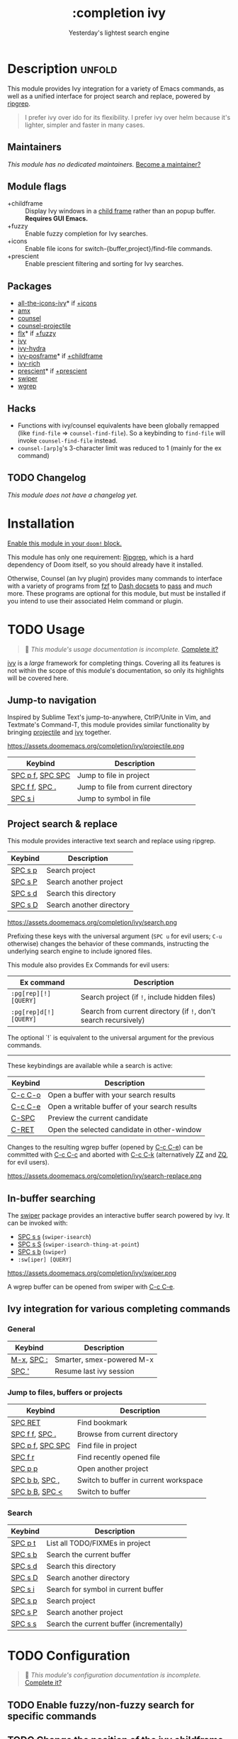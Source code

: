 # -*- mode: doom-docs-org -*-
#+title:    :completion ivy
#+subtitle: Yesterday's lightest search engine
#+created:  February 20, 2017
#+since:    2.0.0

* Description :unfold:
This module provides Ivy integration for a variety of Emacs commands, as well as
a unified interface for project search and replace, powered by [[https://github.com/BurntSushi/ripgrep/][ripgrep]].

#+begin_quote
I prefer ivy over ido for its flexibility. I prefer ivy over helm because it's
lighter, simpler and faster in many cases.
#+end_quote

** Maintainers
/This module has no dedicated maintainers./ [[doom-contrib-maintainer:][Become a maintainer?]]

** Module flags
- +childframe ::
  Display Ivy windows in a [[https://www.gnu.org/software/emacs/manual/html_node/elisp/Child-Frames.html][child frame]] rather than an popup buffer. *Requires
  GUI Emacs.*
- +fuzzy ::
  Enable fuzzy completion for Ivy searches.
- +icons ::
  Enable file icons for switch-{buffer,project}/find-file commands.
- +prescient ::
  Enable prescient filtering and sorting for Ivy searches.

** Packages
- [[doom-package:][all-the-icons-ivy]]* if [[doom-module:][+icons]]
- [[doom-package:][amx]]
- [[doom-package:][counsel]]
- [[doom-package:][counsel-projectile]]
- [[doom-package:][flx]]* if [[doom-module:][+fuzzy]]
- [[doom-package:][ivy]]
- [[doom-package:][ivy-hydra]]
- [[doom-package:][ivy-posframe]]* if [[doom-module:][+childframe]]
- [[doom-package:][ivy-rich]]
- [[doom-package:][prescient]]* if [[doom-module:][+prescient]]
- [[doom-package:][swiper]]
- [[doom-package:][wgrep]]

** Hacks
- Functions with ivy/counsel equivalents have been globally remapped (like
  ~find-file~ => ~counsel-find-file~). So a keybinding to ~find-file~ will
  invoke ~counsel-find-file~ instead.
- ~counsel-[arp]g~'s 3-character limit was reduced to 1 (mainly for the ex
  command)

** TODO Changelog
# This section will be machine generated. Don't edit it by hand.
/This module does not have a changelog yet./

* Installation
[[id:01cffea4-3329-45e2-a892-95a384ab2338][Enable this module in your ~doom!~ block.]]

This module has only one requirement: [[https://github.com/BurntSushi/ripgrep][Ripgrep]], which is a hard dependency of
Doom itself, so you should already have it installed.

Otherwise, Counsel (an Ivy plugin) provides many commands to interface with a
variety of programs from [[https://github.com/junegunn/fzf][fzf]] to [[https://kapeli.com/dash][Dash docsets]] to [[https://www.passwordstore.org/][pass]] and /much/ more. These
programs are optional for this module, but must be installed if you intend to
use their associated Helm command or plugin.

* TODO Usage
#+begin_quote
 🔨 /This module's usage documentation is incomplete./ [[doom-contrib-module:][Complete it?]]
#+end_quote

[[doom-package:][ivy]] is a /large/ framework for completing things. Covering all its features is
not within the scope of this module's documentation, so only its highlights will
be covered here.

** Jump-to navigation
Inspired by Sublime Text's jump-to-anywhere, CtrlP/Unite in Vim, and Textmate's
Command-T, this module provides similar functionality by bringing [[doom-package:][projectile]] and
[[doom-package:][ivy]] together.

https://assets.doomemacs.org/completion/ivy/projectile.png

| Keybind          | Description                         |
|------------------+-------------------------------------|
| [[kbd:][SPC p f]], [[kbd:][SPC SPC]] | Jump to file in project             |
| [[kbd:][SPC f f]], [[kbd:][SPC .]]   | Jump to file from current directory |
| [[kbd:][SPC s i]]          | Jump to symbol in file              |

** Project search & replace
This module provides interactive text search and replace using ripgrep.

| Keybind | Description              |
|---------+--------------------------|
| [[kbd:][SPC s p]] | Search project           |
| [[kbd:][SPC s P]] | Search another project   |
| [[kbd:][SPC s d]] | Search this directory    |
| [[kbd:][SPC s D]] | Search another directory |

https://assets.doomemacs.org/completion/ivy/search.png

Prefixing these keys with the universal argument (=SPC u= for evil users; =C-u=
otherwise) changes the behavior of these commands, instructing the underlying
search engine to include ignored files.

This module also provides Ex Commands for evil users:
| Ex command             | Description                                                      |
|------------------------+------------------------------------------------------------------|
| ~:pg[rep][!] [QUERY]~  | Search project (if ~!~, include hidden files)                    |
| ~:pg[rep]d[!] [QUERY]~ | Search from current directory (if ~!~, don't search recursively) |

The optional `!` is equivalent to the universal argument for the previous
commands.

-----

These keybindings are available while a search is active:
| Keybind | Description                                   |
|---------+-----------------------------------------------|
| [[kbd:][C-c C-o]] | Open a buffer with your search results        |
| [[kbd:][C-c C-e]] | Open a writable buffer of your search results |
| [[kbd:][C-SPC]]   | Preview the current candidate                 |
| [[kbd:][C-RET]]   | Open the selected candidate in other-window   |

Changes to the resulting wgrep buffer (opened by [[kbd:][C-c C-e]]) can be committed with
[[kbd:][C-c C-c]] and aborted with [[kbd:][C-c C-k]] (alternatively [[kbd:][ZZ]] and [[kbd:][ZQ]], for evil users).

https://assets.doomemacs.org/completion/ivy/search-replace.png

** In-buffer searching
The [[doom-package:][swiper]] package provides an interactive buffer search powered by ivy. It
can be invoked with:

- [[kbd:][SPC s s]] (~swiper-isearch~)
- [[kbd:][SPC s S]] (~swiper-isearch-thing-at-point~)
- [[kbd:][SPC s b]] (~swiper~)
- ~:sw[iper] [QUERY]~

https://assets.doomemacs.org/completion/ivy/swiper.png

A wgrep buffer can be opened from swiper with [[kbd:][C-c C-e]].

** Ivy integration for various completing commands
*** General
| Keybind    | Description               |
|------------+---------------------------|
| [[kbd:][M-x]], [[kbd:][SPC :]] | Smarter, smex-powered M-x |
| [[kbd:][SPC ']]      | Resume last ivy session   |

*** Jump to files, buffers or projects
| Keybind          | Description                           |
|------------------+---------------------------------------|
| [[kbd:][SPC RET]]          | Find bookmark                         |
| [[kbd:][SPC f f]], [[kbd:][SPC .]]   | Browse from current directory         |
| [[kbd:][SPC p f]], [[kbd:][SPC SPC]] | Find file in project                  |
| [[kbd:][SPC f r]]          | Find recently opened file             |
| [[kbd:][SPC p p]]          | Open another project                  |
| [[kbd:][SPC b b]], [[kbd:][SPC ,]]   | Switch to buffer in current workspace |
| [[kbd:][SPC b B]], [[kbd:][SPC <]]   | Switch to buffer                      |

*** Search
| Keybind | Description                               |
|---------+-------------------------------------------|
| [[kbd:][SPC p t]] | List all TODO/FIXMEs in project           |
| [[kbd:][SPC s b]] | Search the current buffer                 |
| [[kbd:][SPC s d]] | Search this directory                     |
| [[kbd:][SPC s D]] | Search another directory                  |
| [[kbd:][SPC s i]] | Search for symbol in current buffer       |
| [[kbd:][SPC s p]] | Search project                            |
| [[kbd:][SPC s P]] | Search another project                    |
| [[kbd:][SPC s s]] | Search the current buffer (incrementally) |

* TODO Configuration
#+begin_quote
 🔨 /This module's configuration documentation is incomplete./ [[doom-contrib-module:][Complete it?]]
#+end_quote

** TODO Enable fuzzy/non-fuzzy search for specific commands
** TODO Change the position of the ivy childframe

* TODO Troubleshooting
/There are no known problems with this module./ [[doom-report:][Report one?]]

* Frequently asked questions
[[doom-suggest-faq:][Ask a question?]]

** Helm vs Ivy vs Ido vs Vertico
See [[id:4f36ae11-1da8-4624-9c30-46b764e849fc][this answer]].

* TODO Appendix
#+begin_quote
 🔨 This module has no appendix yet. [[doom-contrib-module:][Write one?]]
#+end_quote
